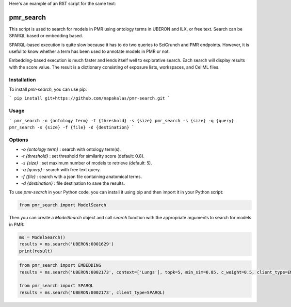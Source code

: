 Here's an example of an RST script for the same text:

pmr_search
==========

This script is used to search for models in PMR using ontology terms in UBERON and ILX, or free text. Search can be SPARQL based or embedding based.

SPARQL-based execution is quite slow because it has to do two queries to SciCrunch and PMR endpoints. However, it is useful to know whether a term has been used to annotate models in PMR or not.

Embedding-based execution is much faster and lends itself well to explorative search. Each search will display results with the score value. The result is a dictionary consisting of exposure lists, workspaces, and CellML files.

Installation
------------
To install `pmr-search`, you can use pip:

```
pip install git+https://github.com/napakalas/pmr-search.git
```

Usage
-----
```
pmr_search -o {ontology term} -t {threshold} -s {size}
pmr_search -s {size} -q {query}
pmr_search -s {size} -f {file} -d {destination}
```

Options
-------
- `-o {ontology term}` : search with ontology term(s).
- `-t {threshold}` : set threshold for similarity score (default: 0.8).
- `-s {size}` : set maximum number of models to retrieve (default: 5).
- `-q {query}` : search with free text query.
- `-f {file}` : search with a json file containing anatomical terms.
- `-d {destination}` : file destination to save the results.

To use `pmr-search` in your Python code, you can install it using pip and then import it in your Python script:

.. code-block:: python

   from pmr_search import ModelSearch

Then you can create a `ModelSearch` object and call `search` function with the appropriate arguments to search for models in PMR:

.. code-block:: python

   ms = ModelSearch() 
   results = ms.search('UBERON:0001629')
   print(result)

.. code-block:: python

   from pmr_search import EMBEDDING
   results = ms.search('UBERON:0002173', context=['Lungs'], topk=5, min_sim=0.85, c_weight=0.5, client_type=EMBEDDING)

   from pmr_search import SPARQL
   results = ms.search('UBERON:0002173', client_type=SPARQL)

